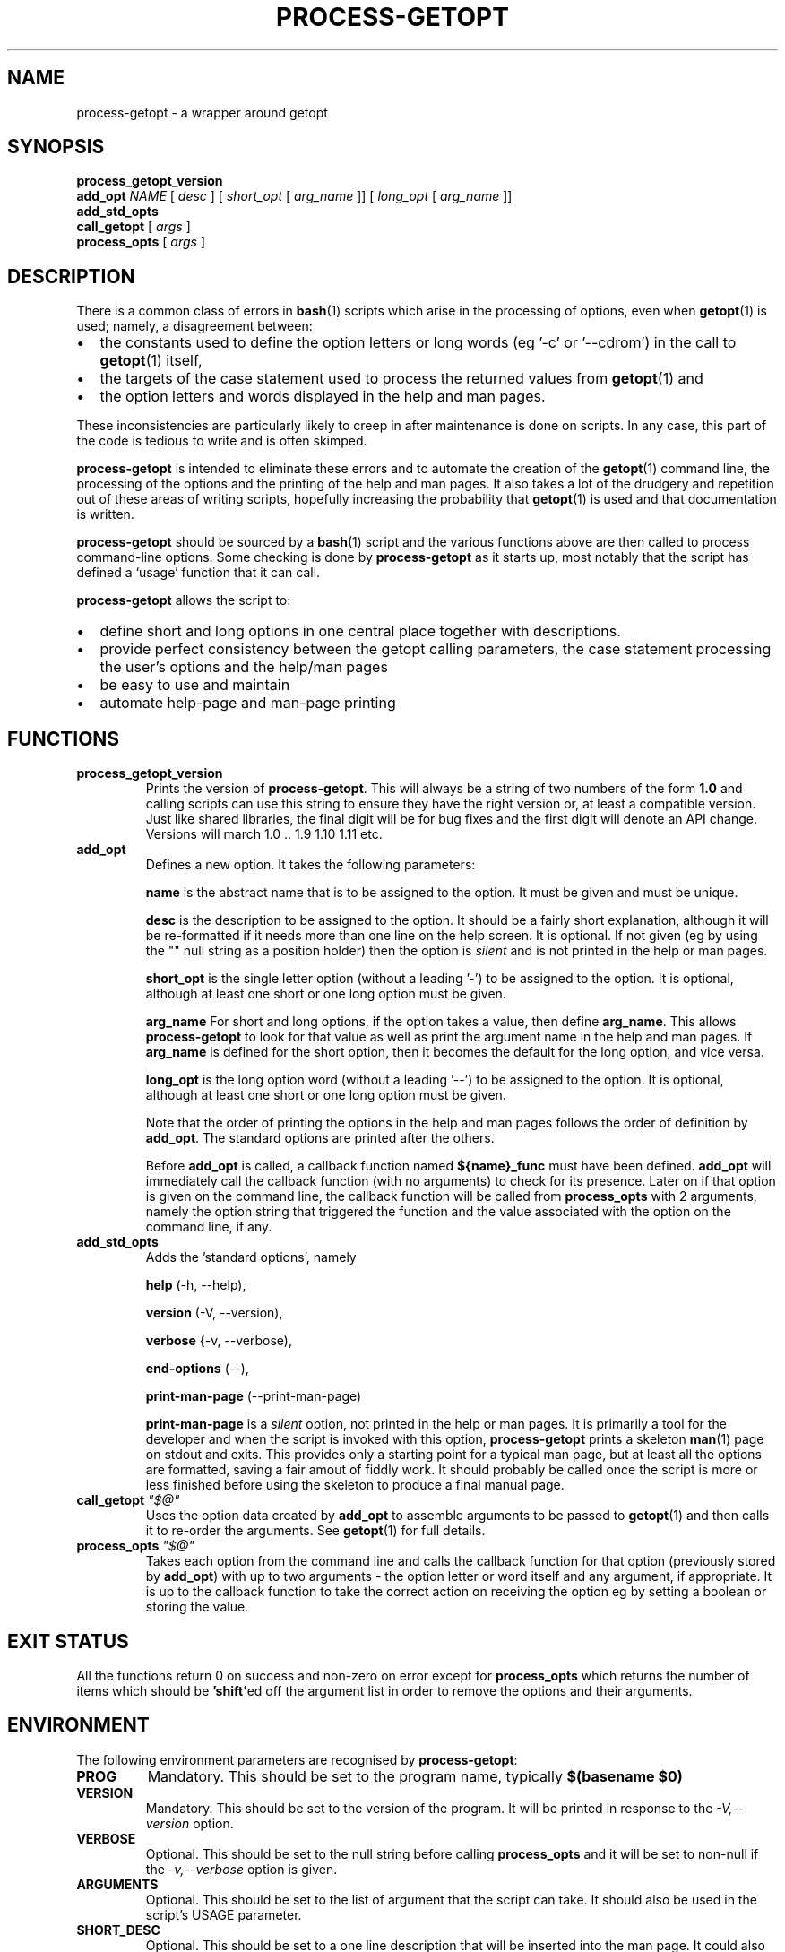 .\" $Id: process-getopt.1,v 1.3 2008/08/29 09:33:58 bhepple Exp $
.TH PROCESS-GETOPT 1 \" -*- nroff -*-
.SH NAME
process-getopt \- a wrapper around getopt
.SH SYNOPSIS
.hy 0
.na
.B process_getopt_version
.br
.B add_opt
\fINAME\fP [ \fIdesc\fP ] [ \fIshort_opt\fP [ \fIarg_name\fP ]] [ \fIlong_opt\fP [ \fIarg_name\fP ]]
.br
.B add_std_opts
.br
\fBcall_getopt\fP [ \fIargs\fP ]
.br
\fBprocess_opts\fP [ \fIargs\fP ]
.br
.ad b
.hy 0
.SH DESCRIPTION
There is a common class of errors in
.BR bash (1)
scripts which arise in the processing of options, even when
.BR getopt (1)
is used; namely, a disagreement between: 
.IP \(bu 2
the constants used to define the option letters or long words (eg '\-c'
or '\-\-cdrom') in the call to
.BR getopt (1)
itself, 
.IP \(bu
the targets of the case statement used to process the returned values
from
.BR getopt (1) 
and 
.IP \(bu
the option letters and words displayed in the help and man pages. 
.P
These inconsistencies are particularly likely to creep in after
maintenance is done on scripts. In any case, this part of the
code is tedious to write and is often skimped.
.P
.B process-getopt
is intended to eliminate these errors and to automate the creation of
the
.BR getopt (1)
command line, the processing of the options and the printing of the
help and man pages. It also takes a lot of the drudgery and repetition
out of these areas of writing scripts, hopefully increasing the
probability that 
.BR getopt (1)
is used and that documentation is written.
.P
.B process-getopt
should be sourced by a 
.BR bash (1)
script and the various functions above are then called to process
command\-line options. Some checking is done by
.B process-getopt
as it starts up, most notably that the script has defined a `usage'
function that it can call.
.P
.B process-getopt
allows the script to:
.IP \(bu 2
define short and long options in one central place together with descriptions. 
.IP \(bu
provide perfect consistency between the getopt calling parameters, the
case statement processing the user's options and the help/man pages
.IP \(bu
be easy to use and maintain
.IP \(bu
automate help\-page and man\-page printing
.SH FUNCTIONS
.TP
.B process_getopt_version
Prints the version of
.BR process-getopt .
This will always be a string of two numbers of the form
.B 1.0
and calling scripts can use this string to ensure they have the right
version or, at least a compatible version. Just like shared libraries,
the final digit will be for bug fixes and the first digit will denote
an API change. Versions will march 1.0 .. 1.9 1.10 1.11 etc.
.TP
.B \fBadd_opt\fR
Defines a new option. It takes the following parameters:
.IP
.B name
is the abstract name that is to be assigned to the option. It must be
given and must be unique.
.IP
.B desc
is the description to be assigned to the option. It should be a fairly
short explanation, although it will be re-formatted if it needs more
than one line on the help screen. It is optional. If not given (eg by
using the "" null string as a position holder) then the option is
\fIsilent\fP and is not printed in the help or man pages.
.IP
.B short_opt
is the single letter option (without a leading '\-') to be assigned to
the option. It is optional, although at least one short or one long
option must be given.
.IP
.B arg_name
For short and long options, if the option takes a value, then define 
.BR arg_name .
This allows
.B process-getopt
to look for that value as well as print the argument name in the help
and man pages. If
.BR arg_name
is defined for the short option, then it becomes the default for the
long option, and vice versa.
.IP
.B long_opt
is the long option word (without a leading '\-\-') to be assigned to the
option. It is optional, although at least one short or one long option
must be given.
.IP
Note that the order of printing the options in the help and man pages
follows the order of definition by
.BR add_opt .
The standard options are printed after the others.
.IP
Before
.B add_opt
is called, a callback function named
.B ${name}_func
must have been defined.
.BR add_opt
will immediately call the callback function (with no arguments) to
check for its presence. Later on if that option is given on the
command line, the callback function will be called from
.B process_opts
with 2 arguments, namely the option string that triggered the function
and the value associated with the option on the command line, if any.
.TP
.B \fBadd_std_opts\fR
Adds the 'standard options', namely
.IP
.BR help " (\-h, \-\-help),"
.IP
.BR version " (\-V, \-\-version),"
.IP
.BR verbose " {\-v, \-\-verbose),"
.IP
.BR end\-options " (\-\-),"
.IP
.BR print\-man\-page " (\-\-print\-man\-page)"
.IP
.B print\-man\-page 
is a 
.I silent
option, not printed in the help or man pages. It is primarily a tool for the developer and when the script is invoked with this option,
.B process-getopt
prints a skeleton
.BR man (1)
page on stdout and exits. This provides only a starting point for a
typical man page, but at least all the options are formatted, saving a
fair amout of fiddly work. It should probably be called once the
script is more or less finished before using the skeleton to produce a
final manual page.
.TP
\fBcall_getopt\fR \fI"$@"\fP
Uses the option data created by
.B add_opt
to assemble arguments to be passed to
.BR getopt (1)
and then calls it to re\-order the arguments. See
.BR getopt (1)
for full details.
.TP
.B \fBprocess_opts\fR \fI"$@"\fP
Takes each option from the command line and calls the callback
function for that option (previously stored by
.BR add_opt )
with up to two arguments \- the option letter or word itself and any
argument, if appropriate. It is up to the callback function to take
the correct action on receiving the option eg by setting a boolean or
storing the value.
.SH "EXIT STATUS"
All the functions return 0 on success and non\-zero on error except for
.B process_opts
which returns the number of items which should be
.BR 'shift' ed
off the argument list in order to remove the options and their
arguments.
.SH "ENVIRONMENT"
The following environment parameters are recognised by
.BR process-getopt :
.TP
.B PROG
Mandatory. This should be set to the program name, typically
.B $(basename $0)
.TP
.B VERSION
Mandatory. This should be set to the version of the program. It will
be printed in response to the 
.I \-V,\-\-version 
option.
.TP
.B VERBOSE 
Optional. This should be set to the null string before
calling
.B process_opts
and it will be set to non\-null if the 
.I \-v,\-\-verbose
option is given.
.TP 
.B ARGUMENTS
Optional. This should be set to the list of argument that the script
can take. It should also be used in the script's USAGE parameter.
.TP
.B SHORT_DESC
Optional. This should be set to a one line description that will be
inserted into the man page. It could also be used in the
script's `usage' function.
.TP
.B USAGE
Optional. This should be a long string describing the command. It will
be inserted into the man pages. It should also be used in the
script's `usage' function.
.TP
.B ARGP_HELP_FMT
Optional. This is the same environment variable recognised by GNU's
.BR argp (3)
C function \- see http://www.gnu.org/software/libtool/manual/libc/Argp-User-Customization.html
The following comma\-separated clauses are supported here:
.IP 
.B short\-opt\-col=n
This prints the first short option in column n. The default is 2. 
.IP 
.B long\-opt\-col=n
This prints the first long option in column n. The default is 6. 
.IP 
.B opt\-doc\-col=n
This prints the documentation for options starting in column n. The default is 29. 
.IP 
.B rmargin=n
This will word wrap help output at or before column n. The default is 79.
.IP
The default is:
.IP
short\-opt\-col=2,long\-opt\-col=6,opt\-doc\-col=29,rmargin=79
.TP
.B STOP_ON_FIRST_NON_OPT
If this is set and exported, then 
.BR getopt (1) 
will stop processing options
as soon as the first non-option argument is reached without the user
adding a '\-\-'. This is useful in scripts that take another command
as its arguments eg if we wrote a wrapper around
.BR sudo (1) 
we would otherwise have to write:
.IP
\fCmy_sudo -- ls -l /root\fP
.IP
If 
.BR my_sudo (1) 
has 
.IP
\fCexport STOP_ON_FIRST_NON_OPT=yes\fP
.IP
then we can write:
.IP
\fCmy_sudo ls -l /root\fP
.SH "FILES"
.SH "EXAMPLES"
See
.BR boilerplate (1) 
in this package for a simplistic sample of use.
.SH "NOTES"
.B process-getopt
is designed to be portable to versions of
.BR getopt (1)
that do not support long options, although this has not been
extensively tested.
.SH "BUGS"
.SH "SEE ALSO"
.BR getopt (1)
.SH "AUTHOR"
Written by Bob Hepple <bhepple@freeshell.org>
.P
.SH "COPYRIGHT"
Copyright (c) 2008 Robert Hepple
.br
This program is free software; you can redistribute it and/or modify
it under the terms of the GNU General Public License as published by
the Free Software Foundation; either version 2 of the License, or
(at your option) any later version.
.P
This program is distributed in the hope that it will be useful,
but WITHOUT ANY WARRANTY; without even the implied warranty of
MERCHANTABILITY or FITNESS FOR A PARTICULAR PURPOSE.  See the
GNU General Public License for more details.
.P
You should have received a copy of the GNU General Public License
along with this program; if not, write to the Free Software
Foundation, Inc., 59 Temple Place, Suite 330, Boston, MA  02111-1307  USA
